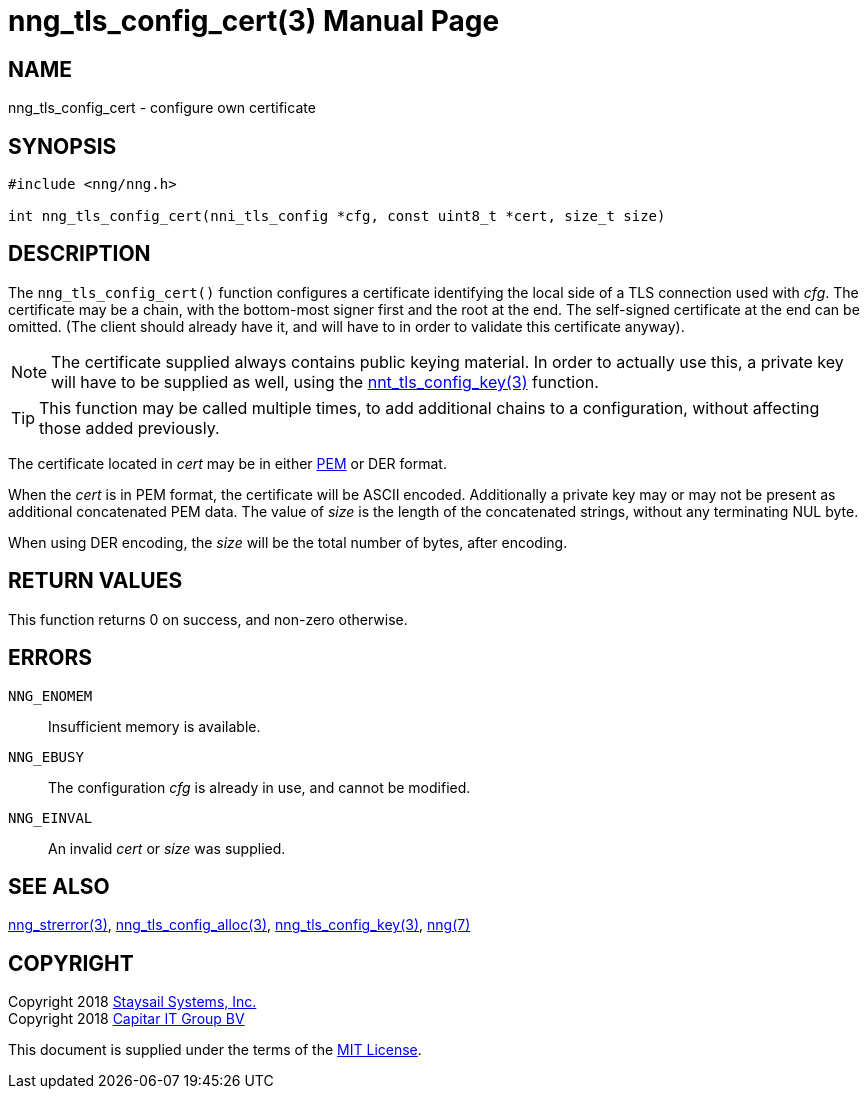 nng_tls_config_cert(3)
======================
:doctype: manpage
:manmanual: nng
:mansource: nng
:manvolnum: 3
:icons: font
:source-highlighter: pygments
:copyright: Copyright 2018 Staysail Systems, Inc. <info@staysail.tech> \
            Copyright 2018 Capitar IT Group BV <info@capitar.com> \
            This software is supplied under the terms of the MIT License, a \
            copy of which should be located in the distribution where this \
            file was obtained (LICENSE.txt).  A copy of the license may also \
            be found online at https://opensource.org/licenses/MIT.

NAME
----
nng_tls_config_cert - configure own certificate

SYNOPSIS
--------

[source, c]
-----------
#include <nng/nng.h>

int nng_tls_config_cert(nni_tls_config *cfg, const uint8_t *cert, size_t size)
-----------

DESCRIPTION
-----------

The `nng_tls_config_cert()` function configures a certificate identifying
the local side of a TLS connection used with 'cfg'.  The certificate may be
a chain, with the bottom-most signer first and the root at the end.  The
self-signed certificate at the end can be omitted. (The client should already
have it, and will have to in order to validate this certificate anyway).

NOTE: The certificate supplied always contains public keying material.  In
order to actually use this, a private key will have to be supplied as well,
using the <<nng_tls_config_key#,nnt_tls_config_key(3)>> function.

TIP: This function may be called multiple times, to add additional chains
to a configuration, without affecting those added previously.

The certificate located in 'cert' may be in either
https://tools.ietf.org/html/rfc7468[PEM] or DER format.

When the 'cert' is
in PEM format, the certificate will be ASCII encoded.  Additionally a private
key may or may not be present as additional concatenated PEM data.  The
value of 'size' is the length of the concatenated strings, without any
terminating NUL byte.

When using DER encoding, the 'size' will be the total number of bytes, after
encoding.

RETURN VALUES
-------------

This function returns 0 on success, and non-zero otherwise.

ERRORS
------

`NNG_ENOMEM`:: Insufficient memory is available.
`NNG_EBUSY`:: The configuration 'cfg' is already in use, and cannot be modified.
`NNG_EINVAL`:: An invalid 'cert' or 'size' was supplied.

SEE ALSO
--------

<<nng_strerror#,nng_strerror(3)>>,
<<nng_tls_config_alloc#,nng_tls_config_alloc(3)>>,
<<nng_tls_config_key#,nng_tls_config_key(3)>>,
<<nng#,nng(7)>>


COPYRIGHT
---------

Copyright 2018 mailto:info@staysail.tech[Staysail Systems, Inc.] +
Copyright 2018 mailto:info@capitar.com[Capitar IT Group BV]

This document is supplied under the terms of the
https://opensource.org/licenses/MIT[MIT License].
